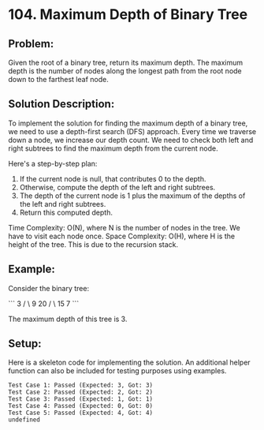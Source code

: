 ﻿* 104. Maximum Depth of Binary Tree
:PROPERTIES:
:Created: 2024-07-07
:END:

** Problem:
Given the root of a binary tree, return its maximum depth. The maximum depth is the number of nodes along the longest path from the root node down to the farthest leaf node.

** Solution Description:
To implement the solution for finding the maximum depth of a binary tree, we need to use a depth-first search (DFS) approach. Every time we traverse down a node, we increase our depth count. We need to check both left and right subtrees to find the maximum depth from the current node.

Here's a step-by-step plan:
1. If the current node is null, that contributes 0 to the depth.
2. Otherwise, compute the depth of the left and right subtrees.
3. The depth of the current node is 1 plus the maximum of the depths of the left and right subtrees.
4. Return this computed depth.

Time Complexity: O(N), where N is the number of nodes in the tree. We have to visit each node once.
Space Complexity: O(H), where H is the height of the tree. This is due to the recursion stack.

** Example:
Consider the binary tree:

```
      3
     / \
    9  20
      /  \
     15   7
```

The maximum depth of this tree is 3.

** Setup:
Here is a skeleton code for implementing the solution. An additional helper function can also be included for testing purposes using examples.

#+begin_src js :tangle "104_maximum_depth_of_binary_tree.js" :exports results

// Helper function to define a TreeNode
/**
 ,* Definition for a binary tree node.
 ,* @param {number} val
 ,* @param {TreeNode} left
 ,* @param {TreeNode} right
 ,*/
function TreeNode(val, left = null, right = null) {
    this.val = val;
    this.left = left;
    this.right = right;
}

/**
 ,* Main function to find the maximum depth of binary tree
 ,* @param {TreeNode} root
 ,* @return {number}
 ,*/
function maxDepth(root) {
    const log = typeof NestedInteger !== 'undefined' ? () => {} : console.log;
    const table = typeof NestedInteger!== 'undefined' ? () => {} : console.table;

    function depth(node) {
        if (node === null) return 0;
        const leftDepth = depth(node.left);
        const rightDepth = depth(node.right);

        return Math.max(leftDepth, rightDepth) + 1;
    }

    return depth(root);
}

// Test cases
const testCases = [
    {
        root: new TreeNode(3,
                new TreeNode(9),
                new TreeNode(20,
                    new TreeNode(15),
                    new TreeNode(7))),
        expected: 3
    },
    {
        root: new TreeNode(1,
                null,
                new TreeNode(2)),
        expected: 2
    },
    {
        root: new TreeNode(1),
        expected: 1
    },
    {
        root: null,
        expected: 0
    },
    {
        root: new TreeNode(0,
                new TreeNode(2,
                    new TreeNode(4,
                        new TreeNode(8)),
                    new TreeNode(5)),
                new TreeNode(3,
                    null,
                    new TreeNode(7,
                        new TreeNode(9)))),
        expected: 4
    }
];

testCases.forEach((test, index) => {
    const result = maxDepth(test.root);
    console.log(`Test Case ${index + 1}: ${result === test.expected ? 'Passed' : 'Failed'} (Expected: ${test.expected}, Got: ${result})`);
});
#+end_src

#+RESULTS:
: Test Case 1: Passed (Expected: 3, Got: 3)
: Test Case 2: Passed (Expected: 2, Got: 2)
: Test Case 3: Passed (Expected: 1, Got: 1)
: Test Case 4: Passed (Expected: 0, Got: 0)
: Test Case 5: Passed (Expected: 4, Got: 4)
: undefined
